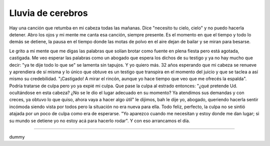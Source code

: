 ====================
 Lluvia de cerebros
====================

Hay una canción que retumba en mi cabeza todas las mañanas. Dice "necesito tu
cielo, cielo" y no puedo hacerla detener. Abro los ojos y mi mente me canta esa
canción, siempre presente. Es el momento en que el tiempo y todo lo demás se
detiene, la pausa en el tiempo donde las motas de polvo en el aire dejan de
bailar y se miran para besarse.

Le grito a mi mente que me digas las palabras que solían brotar como fuente en
plena fiesta pero está agotada, castigada. Me veo esperar las palabras como un
abogado que espera los dichos de su testigo y ya no hay mucho que decir: "ya te
dije todo lo que se" se lamenta sin tapujos. Y yo quiero más. 32 años esperando
que mi cabeza se renueve y aprendiera de sí misma y lo único que obtuve es un
testigo que transpira en el momento del juicio y que se taclea a así mismo su
credebilidad. "¡Castigado! A mirar el rincón, aunque yo hace tiempo que veo que
me ofrecés la espalda". Podría tratarse de culpa pero yo ya expié mi culpa. Que
pase la culpa al estrado entonces: "¿qué pretende Ud. ocultándose en esta
cabeza? ¿No se le dio el lugar adecuado en su momento? Ya atendimos sus
demandas y con creces, ya obtuvo lo que quiso, ahora vaya a hacer algo útil" le
dijimos, bah le dije yo, abogado, queriendo hacerla sentir incómoda siendo
vista por todos pero la situación no era nueva para ella. Todo feliz, perfecto,
la culpa no se sintió atajada por un poco de culpa como era de esperarse. "Yo
aparezco cuando me necesitan y estoy donde me dan lugar; si su mundo se detiene
yo no estoy acá para hacerlo rodar". Y con eso arrancamos el día.

-------------------------------------------------------------------------------

dummy
